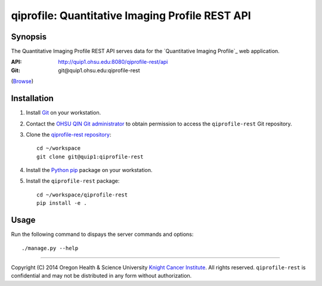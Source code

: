 .. _index:

================================================
qiprofile: Quantitative Imaging Profile REST API
================================================

********
Synopsis
********
The Quantitative Imaging Profile REST API serves data for the
`Quantitative Imaging Profile`_ web application.

:API: http://quip1.ohsu.edu:8080/qiprofile-rest/api

:Git: git\@quip1.ohsu.edu:qiprofile-rest
(`Browse <http://quip1.ohsu.edu:6060/qiprofile-rest>`__)


************
Installation
************
1. Install Git_ on your workstation.

2. Contact the `OHSU QIN Git administrator`_ to obtain permission
   to access the ``qiprofile-rest`` Git repository.

3. Clone the `qiprofile-rest repository`_::

       cd ~/workspace
       git clone git@quip1:qiprofile-rest
   
4. Install the Python_ pip_ package on your workstation.

5. Install the ``qiprofile-rest`` package::

       cd ~/workspace/qiprofile-rest
       pip install -e .


*****
Usage
*****
Run the following command to dispays the server commands and options::

     ./manage.py --help

---------

.. container:: copyright

  Copyright (C) 2014 Oregon Health & Science University `Knight Cancer Institute`_.
  All rights reserved.
  ``qiprofile-rest`` is confidential and may not be distributed in any form without
  authorization.


.. Targets:

.. _Git: http://www.git-scm.com

.. _Knight Cancer Institute: http://www.ohsu.edu/xd/health/services/cancer

.. _OHSU QIN Git administrator: loneyf@ohsu.edu

.. _pip: https://pypi.python.org/pypi/pip

.. _Python: http://www.python.org

.. _qiprofile-rest: http://quip1.ohsu.edu:8080/qiprofile-rest

.. _qiprofile-rest repository: http://quip1.ohsu.edu:6060/qiprofile-rest
